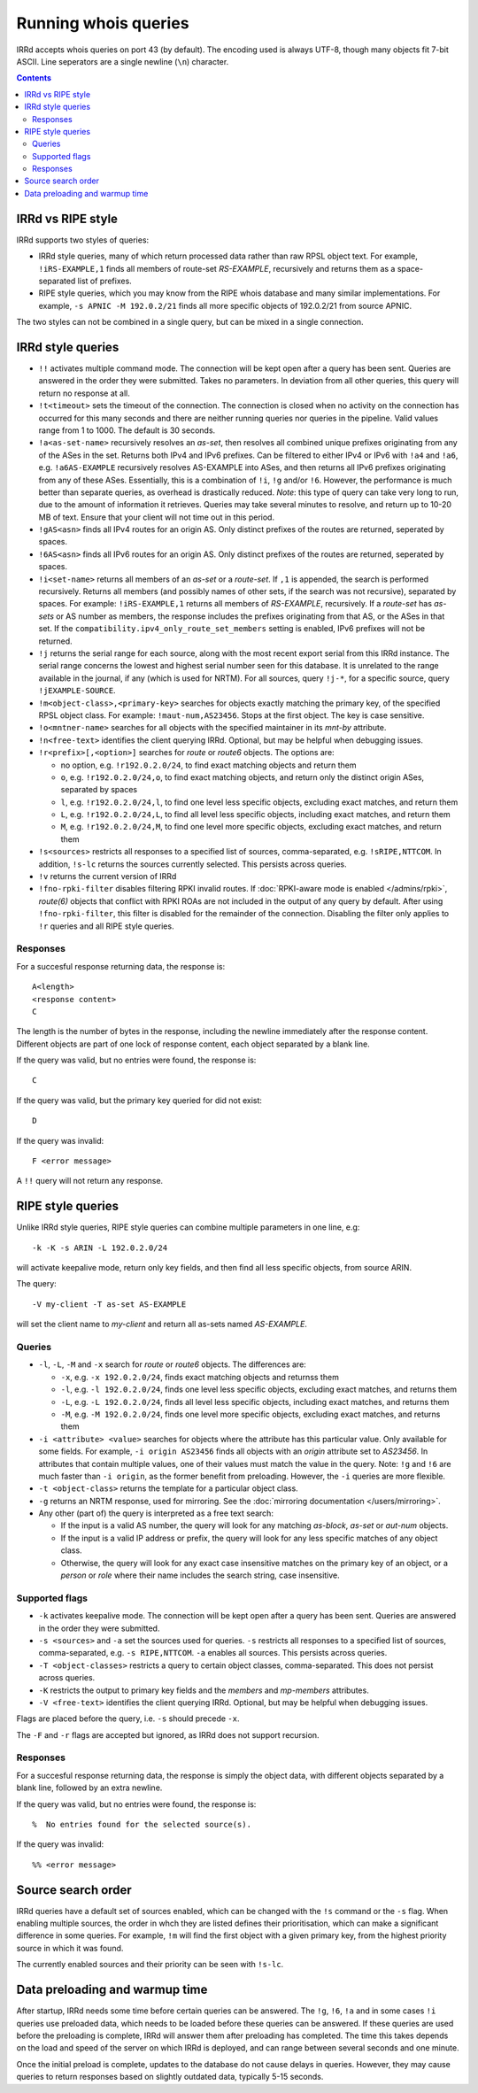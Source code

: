 =====================
Running whois queries
=====================

IRRd accepts whois queries on port 43 (by default).
The encoding used is always UTF-8, though many objects fit 7-bit ASCII.
Line seperators are a single newline (``\n``) character.

.. contents:: :backlinks: none

IRRd vs RIPE style
------------------
IRRd supports two styles of queries:

* IRRd style queries, many of which return processed data
  rather than raw RPSL object text. For example,
  ``!iRS-EXAMPLE,1`` finds all members of route-set `RS-EXAMPLE`,
  recursively and returns them as a space-separated list of prefixes.
* RIPE style queries, which you may know from the RIPE whois database and many
  similar implementations. For example, ``-s APNIC -M 192.0.2/21`` finds
  all more specific objects of 192.0.2/21 from source APNIC.

The two styles can not be combined in a single query, but can be mixed in
a single connection.

IRRd style queries
------------------
* ``!!`` activates multiple command mode. The connection will be kept open
  after a query has been sent. Queries are answered in the order they were
  submitted. Takes no parameters. In deviation from all other queries,
  this query will return no response at all.
* ``!t<timeout>`` sets the timeout of the connection. The connection is closed when no activity on the connection has occurred for this many seconds and there are neither running queries nor queries in the pipeline. Valid values range from 1 to 1000. The default is 30 seconds.
* ``!a<as-set-name>`` recursively resolves an `as-set`, then resolves all
  combined unique prefixes originating from any of the ASes in the set. Returns
  both IPv4 and IPv6 prefixes. Can be filtered to either IPv4 or IPv6 with
  ``!a4`` and ``!a6``, e.g. ``!a6AS-EXAMPLE`` recursively resolves AS-EXAMPLE
  into ASes, and then returns all IPv6 prefixes originating from any of these
  ASes. Essentially, this is a combination of ``!i``, ``!g`` and/or ``!6``.
  However, the performance is much better than separate queries, as overhead
  is drastically reduced.
  *Note*: this type of query can take very long to run, due to the amount of
  information it retrieves. Queries may take several minutes to resolve, and
  return up to 10-20 MB of text. Ensure that your client will not time out
  in this period.
* ``!gAS<asn>`` finds all IPv4 routes for an origin AS. Only distinct
  prefixes of the routes are returned, seperated by spaces.
* ``!6AS<asn>`` finds all IPv6 routes for an origin AS. Only distinct
  prefixes of the routes are returned, seperated by spaces.
* ``!i<set-name>`` returns all members of an `as-set` or a `route-set`. If
  ``,1`` is appended, the search is performed recursively. Returns all members
  (and possibly names of other sets, if the search was not recursive),
  separated by spaces. For example:
  ``!iRS-EXAMPLE,1`` returns all members of `RS-EXAMPLE`, recursively.
  If a `route-set` has `as-sets` or AS number as members, the response includes
  the prefixes originating from that AS, or the ASes in that set.
  If the ``compatibility.ipv4_only_route_set_members`` setting is enabled,
  IPv6 prefixes will not be returned.
* ``!j`` returns the serial range for each source, along with the most
  recent export serial from this IRRd instance. The serial range concerns the
  lowest and highest serial number seen for this database. It is unrelated
  to the range available in the journal, if any (which is used for NRTM).
  For all sources, query ``!j-*``, for a specific source, query
  ``!jEXAMPLE-SOURCE``.
* ``!m<object-class>,<primary-key>`` searches for objects exactly matching
  the primary key, of the specified RPSL object class. For example:
  ``!maut-num,AS23456``. Stops at the first object. The key is case
  sensitive.
* ``!o<mntner-name>`` searches for all objects with the specified maintainer
  in its `mnt-by` attribute.
* ``!n<free-text>`` identifies the client querying IRRd. Optional, but may
  be helpful when debugging issues.
* ``!r<prefix>[,<option>]`` searches for `route` or `route6` objects. The options
  are:

  * no option, e.g. ``!r192.0.2.0/24``, to find exact matching objects and
    return them
  * ``o``, e.g. ``!r192.0.2.0/24,o``, to find exact matching objects, and
    return only the distinct origin ASes, separated by spaces
  * ``l``, e.g. ``!r192.0.2.0/24,l``, to find one level less specific objects,
    excluding exact matches, and return them
  * ``L``, e.g. ``!r192.0.2.0/24,L``, to find all level less specific objects,
    including exact matches, and return them
  * ``M``, e.g. ``!r192.0.2.0/24,M``, to find one level more specific objects,
    excluding exact matches, and return them
* ``!s<sources>`` restricts all responses to a specified list of sources,
  comma-separated, e.g. ``!sRIPE,NTTCOM``. In addition, ``!s-lc`` returns the
  sources currently selected. This persists across queries.
* ``!v`` returns the current version of IRRd
* ``!fno-rpki-filter`` disables filtering RPKI invalid routes. If
  :doc:`RPKI-aware mode is enabled </admins/rpki>`, `route(6)` objects that
  conflict with RPKI ROAs are not included in the output of any query by default.
  After using ``!fno-rpki-filter``, this filter is disabled for the remainder of
  the connection. Disabling the filter only applies to ``!r`` queries and
  all RIPE style queries.

Responses
^^^^^^^^^
For a succesful response returning data, the response is::

    A<length>
    <response content>
    C

The length is the number of bytes in the response, including the newline
immediately after the response content. Different objects are part of one
lock of response content, each object separated by a blank line.

If the query was valid, but no entries were found, the response is::

    C

If the query was valid, but the primary key queried for did not exist::

    D

If the query was invalid::

    F <error message>

A ``!!`` query will not return any response.

RIPE style queries
------------------
Unlike IRRd style queries, RIPE style queries can combine multiple
parameters in one line, e.g::

    -k -K -s ARIN -L 192.0.2.0/24

will activate keepalive mode, return only key fields, and then find all
less specific objects, from source ARIN.

The query::

    -V my-client -T as-set AS-EXAMPLE

will set the client name to `my-client` and return all as-sets named
`AS-EXAMPLE`.

Queries
^^^^^^^
* ``-l``, ``-L``, ``-M`` and ``-x`` search for `route` or `route6` objects.
  The differences are:

  * ``-x``, e.g. ``-x 192.0.2.0/24``, finds exact matching objects and
    returnss them
  * ``-l``, e.g. ``-l 192.0.2.0/24``, finds one level less specific objects,
    excluding exact matches, and returns them
  * ``-L``, e.g. ``-L 192.0.2.0/24``, finds all level less specific objects,
    including exact matches, and returns them
  * ``-M``, e.g. ``-M 192.0.2.0/24``, finds one level more specific objects,
    excluding exact matches, and returns them
* ``-i <attribute> <value>`` searches for objects where the attribute has this
  particular value. Only available for some fields. For example,
  ``-i origin AS23456`` finds all objects with an `origin` attribute set to
  `AS23456`. In attributes that contain multiple values, one of their values
  must match the value in the query. Note: ``!g`` and ``!6`` are much faster
  than ``-i origin``, as the former benefit from preloading. However, the
  ``-i`` queries are more flexible.
* ``-t <object-class>`` returns the template for a particular object class.
* ``-g`` returns an NRTM response, used for mirroring. See the
  :doc:`mirroring documentation </users/mirroring>`.
* Any other (part of) the query is interpreted as a free text search:

  * If the input is a valid AS number, the query will look for any matching
    `as-block`, `as-set` or `aut-num` objects.
  * If the input is a valid IP address or prefix, the query will look for
    any less specific matches of any object class.
  * Otherwise, the query will look for any exact case insensitive matches
    on the primary key of an object, or a `person` or `role` where their
    name includes the search string, case insensitive.

Supported flags
^^^^^^^^^^^^^^^
* ``-k`` activates keepalive mode. The connection will be kept open
  after a query has been sent. Queries are answered in the order they were
  submitted.
* ``-s <sources>`` and ``-a`` set the sources used for queries. ``-s``
  restricts all responses to a specified list of sources,
  comma-separated, e.g. ``-s RIPE,NTTCOM``. ``-a`` enables all sources.
  This persists across queries.
* ``-T <object-classes>`` restricts a query to certain object classes,
  comma-separated. This does not persist across queries.
* ``-K`` restricts the output to primary key fields and the `members` and
  `mp-members` attributes.
* ``-V <free-text>`` identifies the client querying IRRd. Optional, but may
  be helpful when debugging issues.

Flags are placed before the query, i.e. ``-s`` should precede ``-x``.

The ``-F`` and ``-r`` flags are accepted but ignored, as IRRd does not support
recursion.

Responses
^^^^^^^^^
For a succesful response returning data, the response is simply the object
data, with different objects separated by a blank line, followed by an
extra newline.

If the query was valid, but no entries were found, the response is::

    %  No entries found for the selected source(s).

If the query was invalid::

    %% <error message>

Source search order
-------------------
IRRd queries have a default set of sources enabled, which can be changed
with the ``!s`` command or the ``-s`` flag. When enabling multiple sources,
the order in whch they are listed defines their prioritisation, which can
make a significant difference in some queries. For example, ``!m`` will find
the first object with a given primary key, from the highest priority source
in which it was found.

The currently enabled sources and their priority can be seen with ``!s-lc``.

Data preloading and warmup time
-------------------------------
After startup, IRRd needs some time before certain queries can be answered.
The ``!g``, ``!6``, ``!a`` and in some cases ``!i`` queries use preloaded
data, which needs to be loaded before these queries can be answered.
If these queries are used before the preloading is complete, IRRd will
answer them after preloading has completed. The time this takes depends
on the load and speed of the server on which IRRd is deployed, and can
range between several seconds and one minute.

Once the initial preload is complete, updates to the database do not cause
delays in queries. However, they may cause queries to return responses
based on slightly outdated data, typically 5-15 seconds.
